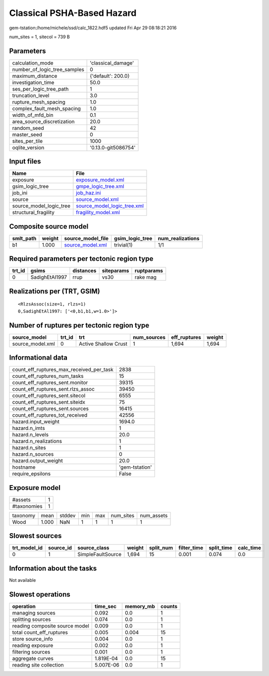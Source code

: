Classical PSHA-Based Hazard
===========================

gem-tstation:/home/michele/ssd/calc_1822.hdf5 updated Fri Apr 29 08:18:21 2016

num_sites = 1, sitecol = 739 B

Parameters
----------
============================ ===================
calculation_mode             'classical_damage' 
number_of_logic_tree_samples 0                  
maximum_distance             {'default': 200.0} 
investigation_time           50.0               
ses_per_logic_tree_path      1                  
truncation_level             3.0                
rupture_mesh_spacing         1.0                
complex_fault_mesh_spacing   1.0                
width_of_mfd_bin             0.1                
area_source_discretization   20.0               
random_seed                  42                 
master_seed                  0                  
sites_per_tile               1000               
oqlite_version               '0.13.0-git5086754'
============================ ===================

Input files
-----------
======================= ============================================================
Name                    File                                                        
======================= ============================================================
exposure                `exposure_model.xml <exposure_model.xml>`_                  
gsim_logic_tree         `gmpe_logic_tree.xml <gmpe_logic_tree.xml>`_                
job_ini                 `job_haz.ini <job_haz.ini>`_                                
source                  `source_model.xml <source_model.xml>`_                      
source_model_logic_tree `source_model_logic_tree.xml <source_model_logic_tree.xml>`_
structural_fragility    `fragility_model.xml <fragility_model.xml>`_                
======================= ============================================================

Composite source model
----------------------
========= ====== ====================================== =============== ================
smlt_path weight source_model_file                      gsim_logic_tree num_realizations
========= ====== ====================================== =============== ================
b1        1.000  `source_model.xml <source_model.xml>`_ trivial(1)      1/1             
========= ====== ====================================== =============== ================

Required parameters per tectonic region type
--------------------------------------------
====== ============== ========= ========== ==========
trt_id gsims          distances siteparams ruptparams
====== ============== ========= ========== ==========
0      SadighEtAl1997 rrup      vs30       rake mag  
====== ============== ========= ========== ==========

Realizations per (TRT, GSIM)
----------------------------

::

  <RlzsAssoc(size=1, rlzs=1)
  0,SadighEtAl1997: ['<0,b1,b1,w=1.0>']>

Number of ruptures per tectonic region type
-------------------------------------------
================ ====== ==================== =========== ============ ======
source_model     trt_id trt                  num_sources eff_ruptures weight
================ ====== ==================== =========== ============ ======
source_model.xml 0      Active Shallow Crust 1           1,694        1,694 
================ ====== ==================== =========== ============ ======

Informational data
------------------
======================================== ==============
count_eff_ruptures_max_received_per_task 2838          
count_eff_ruptures_num_tasks             15            
count_eff_ruptures_sent.monitor          39315         
count_eff_ruptures_sent.rlzs_assoc       39450         
count_eff_ruptures_sent.sitecol          6555          
count_eff_ruptures_sent.siteidx          75            
count_eff_ruptures_sent.sources          16415         
count_eff_ruptures_tot_received          42556         
hazard.input_weight                      1694.0        
hazard.n_imts                            1             
hazard.n_levels                          20.0          
hazard.n_realizations                    1             
hazard.n_sites                           1             
hazard.n_sources                         0             
hazard.output_weight                     20.0          
hostname                                 'gem-tstation'
require_epsilons                         False         
======================================== ==============

Exposure model
--------------
=========== =
#assets     1
#taxonomies 1
=========== =

======== ===== ====== === === ========= ==========
taxonomy mean  stddev min max num_sites num_assets
Wood     1.000 NaN    1   1   1         1         
======== ===== ====== === === ========= ==========

Slowest sources
---------------
============ ========= ================= ====== ========= =========== ========== =========
trt_model_id source_id source_class      weight split_num filter_time split_time calc_time
============ ========= ================= ====== ========= =========== ========== =========
0            1         SimpleFaultSource 1,694  15        0.001       0.074      0.0      
============ ========= ================= ====== ========= =========== ========== =========

Information about the tasks
---------------------------
Not available

Slowest operations
------------------
============================== ========= ========= ======
operation                      time_sec  memory_mb counts
============================== ========= ========= ======
managing sources               0.092     0.0       1     
splitting sources              0.074     0.0       1     
reading composite source model 0.009     0.0       1     
total count_eff_ruptures       0.005     0.004     15    
store source_info              0.004     0.0       1     
reading exposure               0.002     0.0       1     
filtering sources              0.001     0.0       1     
aggregate curves               1.819E-04 0.0       15    
reading site collection        5.007E-06 0.0       1     
============================== ========= ========= ======